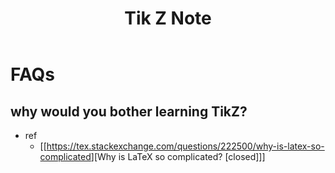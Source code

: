 #+TITLE: Tik Z Note

* FAQs
** why would you bother learning TikZ?
- ref
  - [[https://tex.stackexchange.com/questions/222500/why-is-latex-so-complicated][Why is LaTeX so complicated? [closed]​]]
